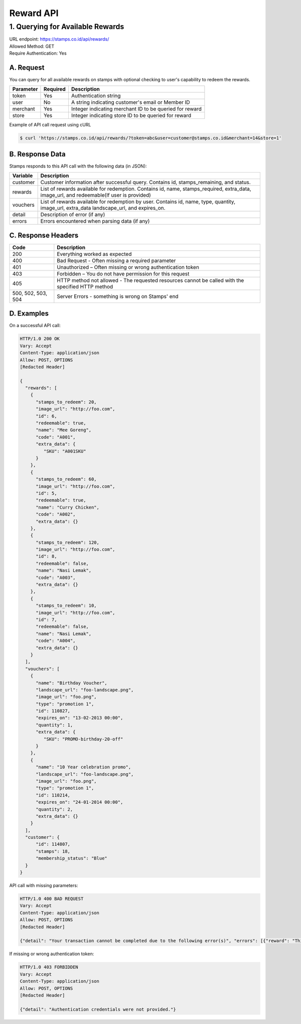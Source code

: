 ************************************
Reward API
************************************

1. Querying for Available Rewards
=======================================
| URL endpoint: https://stamps.co.id/api/rewards/
| Allowed Method: GET
| Require Authentication: Yes

A. Request
-----------------------------

You can query for all available rewards on stamps with optional checking to user's capability to redeem the rewards.

=========== =========== =========================
Parameter   Required    Description
=========== =========== =========================
token       Yes         Authentication string
user        No          A string indicating customer's email or Member ID
merchant    Yes         Integer indicating merchant ID to be queried for reward
store       Yes          Integer indicating store ID to be queried for reward
=========== =========== =========================

Example of API call request using cURL

.. code-block :: bash

    $ curl 'https://stamps.co.id/api/rewards/?token=abc&user=customer@stamps.co.id&merchant=14&store=1'


B. Response Data
----------------
Stamps responds to this API call with the following data (in JSON):

=================== ==============================
Variable            Description
=================== ==============================
customer            Customer information after successful query. Contains id, stamps_remaining, and status.
rewards             List of rewards available for redemption.
                    Contains id, name, stamps_required, extra_data, image_url, and redeemable(If user is provided)
vouchers            List of rewards available for redemption by user.
                    Contains  id, name, type, quantity, image_url, extra_data
                    landscape_url, and expires_on.
detail              Description of error (if any)
errors              Errors encountered when parsing
                    data (if any)
=================== ==============================


C. Response Headers
-------------------

=================== ==============================
Code                Description
=================== ==============================
200                 Everything worked as expected
400                 Bad Request - Often missing a
                    required parameter
401                 Unauthorized – Often missing or
                    wrong authentication token
403                 Forbidden – You do not have
                    permission for this request
405                 HTTP method not allowed - The
                    requested resources cannot be called with the specified HTTP method
500, 502, 503, 504  Server Errors - something is
                    wrong on Stamps' end
=================== ==============================


D. Examples
-----------

On a successful API call:

.. code-block :: bash

    HTTP/1.0 200 OK
    Vary: Accept
    Content-Type: application/json
    Allow: POST, OPTIONS
    [Redacted Header]

    {
      "rewards": [
        {
          "stamps_to_redeem": 20,
          "image_url": "http://foo.com",
          "id": 6,
          "redeemable": true,
          "name": "Mee Goreng",
          "code": "A001",
          "extra_data": {
             "SKU": "A001SKU"
          }
        },
        {
          "stamps_to_redeem": 60,
          "image_url": "http://foo.com",
          "id": 5,
          "redeemable": true,
          "name": "Curry Chicken",
          "code": "A002",
          "extra_data": {}
        },
        {
          "stamps_to_redeem": 120,
          "image_url": "http://foo.com",
          "id": 8,
          "redeemable": false,
          "name": "Nasi Lemak",
          "code": "A003",
          "extra_data": {}
        },
        {
          "stamps_to_redeem": 10,
          "image_url": "http://foo.com",
          "id": 7,
          "redeemable": false,
          "name": "Nasi Lemak",
          "code": "A004",
          "extra_data": {}
        }
      ],
      "vouchers": [
        {
          "name": "Birthday Voucher",
          "landscape_url": "foo-landscape.png",
          "image_url": "foo.png",
          "type": "promotion 1",
          "id": 110827,
          "expires_on": "13-02-2013 00:00",
          "quantity": 1,
          "extra_data": {
             "SKU": "PROMO-birthday-20-off"
          }
        },
        {
          "name": "10 Year celebration promo",
          "landscape_url": "foo-landscape.png",
          "image_url": "foo.png",
          "type": "promotion 1",
          "id": 110214,
          "expires_on": "24-01-2014 00:00",
          "quantity": 2,
          "extra_data": {}
        }
      ],
      "customer": {
          "id": 114807,
          "stamps": 18,
          "membership_status": "Blue"
      }
    }


API call with missing parameters:


.. code-block :: bash

    HTTP/1.0 400 BAD REQUEST
    Vary: Accept
    Content-Type: application/json
    Allow: POST, OPTIONS
    [Redacted Header]

    {"detail": "Your transaction cannot be completed due to the following error(s)", "errors": [{"reward": "This field is required"}]}


If missing or wrong authentication token:

.. code-block :: bash

    HTTP/1.0 403 FORBIDDEN
    Vary: Accept
    Content-Type: application/json
    Allow: POST, OPTIONS
    [Redacted Header]

    {"detail": "Authentication credentials were not provided."}

